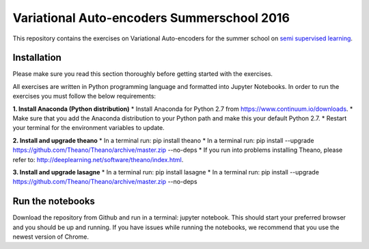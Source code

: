 Variational Auto-encoders Summerschool 2016
=======
This repository contains the exercises on Variational Auto-encoders for the summer school on `semi supervised learning <https://semisupervised-learning.compute.dtu.dk>`_.

Installation
------------
Please make sure you read this section thoroughly before getting started with the exercises.

All exercises are written in Python programming language and formatted into Jupyter Notebooks. In order to run the exercises you must follow the below requirements:

**1. Install Anaconda (Python distribution)**
* Install Anaconda for Python 2.7 from https://www.continuum.io/downloads.
* Make sure that you add the Anaconda distribution to your Python path and make this your default Python 2.7.
* Restart your terminal for the environment variables to update.

**2. Install and upgrade theano**
* In a terminal run: pip install theano
* In a terminal run: pip install --upgrade https://github.com/Theano/Theano/archive/master.zip --no-deps
* If you run into problems installing Theano, please refer to: http://deeplearning.net/software/theano/index.html.

**3. Install and upgrade lasagne**
* In a terminal run: pip install lasagne
* In a terminal run: pip install --upgrade https://github.com/Theano/Theano/archive/master.zip --no-deps

Run the notebooks
------------
Download the repository from Github and run in a terminal: jupyter notebook. This should start your preferred browser and you should be up and running. If you have issues while running the notebooks, we recommend that you use the newest version of Chrome.
